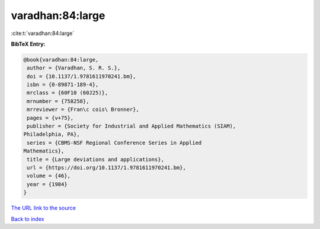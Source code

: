 varadhan:84:large
=================

:cite:t:`varadhan:84:large`

**BibTeX Entry:**

.. code-block:: bibtex

   @book{varadhan:84:large,
    author = {Varadhan, S. R. S.},
    doi = {10.1137/1.9781611970241.bm},
    isbn = {0-89871-189-4},
    mrclass = {60F10 (60J25)},
    mrnumber = {758258},
    mrreviewer = {Fran\c cois\ Bronner},
    pages = {v+75},
    publisher = {Society for Industrial and Applied Mathematics (SIAM),
   Philadelphia, PA},
    series = {CBMS-NSF Regional Conference Series in Applied
   Mathematics},
    title = {Large deviations and applications},
    url = {https://doi.org/10.1137/1.9781611970241.bm},
    volume = {46},
    year = {1984}
   }

`The URL link to the source <ttps://doi.org/10.1137/1.9781611970241.bm}>`__


`Back to index <../By-Cite-Keys.html>`__
